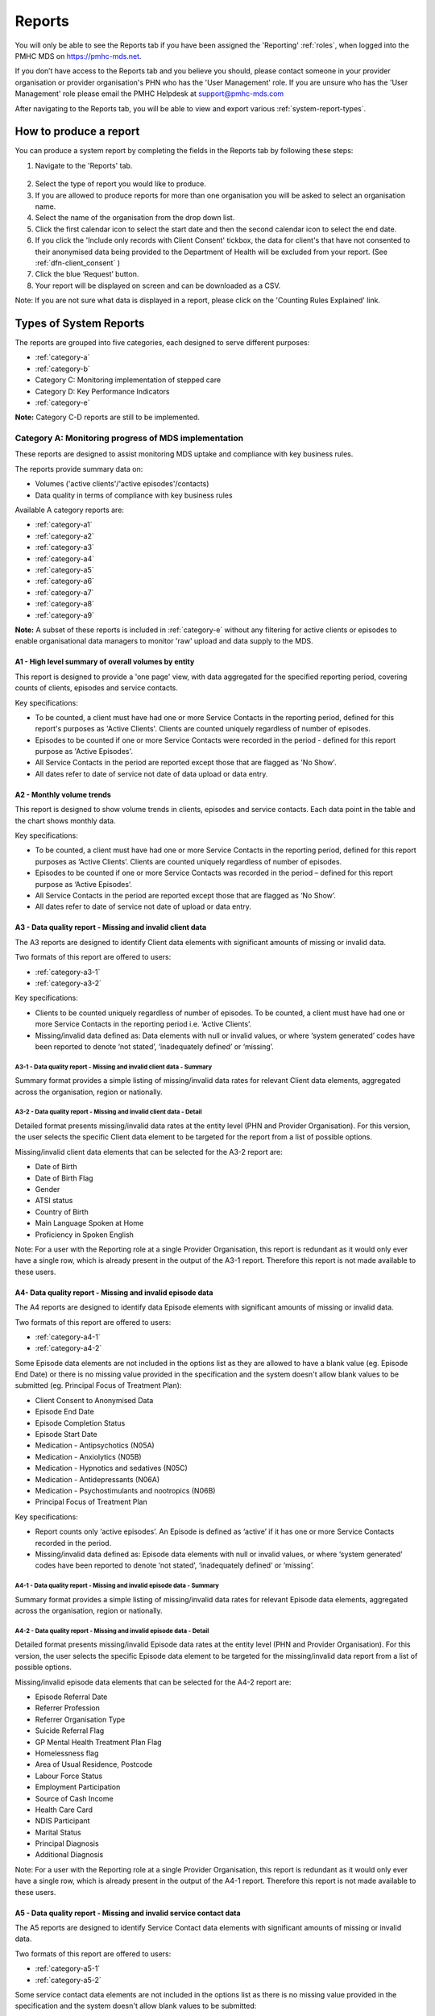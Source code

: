 .. _reports:

Reports
=======

You will only be able to see the Reports tab if you have been assigned
the 'Reporting' :ref:`roles`, when logged into the PMHC MDS on https://pmhc-mds.net.

If you don’t have access to the Reports tab and you believe you should, please
contact someone in your provider organisation or provider organisation's PHN
who has the 'User Management' role. If you are unsure who has the 'User Management'
role please email the PMHC Helpdesk at support@pmhc-mds.com

After navigating to the Reports tab, you will be able to view and export various
:ref:`system-report-types`.

.. figure:: screen-shots/reports.png
   :alt: Reports tab View

.. _produce-system-report:

How to produce a report
^^^^^^^^^^^^^^^^^^^^^^^

You can produce a system report by completing the fields in the Reports tab by
following these steps:

1. Navigate to the 'Reports' tab.

.. figure:: screen-shots/reports-system.png
   :alt: Reports tab View

2. Select the type of report you would like to produce.
3. If you are allowed to produce reports for more than one organisation you
   will be asked to select an organisation name.
4. Select the name of the organisation from the drop down list.
5. Click the first calendar icon to select the start date and then the second
   calendar icon to select the end date.
6. If you click the 'Include only records with Client Consent' tickbox, the data for client's that have not consented to their anonymised data being provided to the Department of Health will be excluded from your report. (See :ref:`dfn-client_consent` )
7. Click the blue ‘Request’ button.
8. Your report will be displayed on screen and can be downloaded as a CSV.

Note: If you are not sure what data is displayed in a report, please click on the 'Counting Rules Explained' link.

.. figure:: screen-shots/reports-sample-system.png
   :alt: Reports tab View

.. _system-report-types:

Types of System Reports
^^^^^^^^^^^^^^^^^^^^^^^

The reports are grouped into five categories, each designed to serve different
purposes:

* :ref:`category-a`
* :ref:`category-b`
* Category C: Monitoring implementation of stepped care
* Category D: Key Performance Indicators
* :ref:`category-e`

**Note:** Category C-D reports are still to be implemented.

.. _category-a:

Category A: Monitoring progress of MDS implementation
-----------------------------------------------------

These reports are designed to assist monitoring MDS uptake and compliance with
key business rules.

The reports provide summary data on:

* Volumes ('active clients'/'active episodes'/contacts)
* Data quality in terms of compliance with key business rules

Available A category reports are:

* :ref:`category-a1`
* :ref:`category-a2`
* :ref:`category-a3`
* :ref:`category-a4`
* :ref:`category-a5`
* :ref:`category-a6`
* :ref:`category-a7`
* :ref:`category-a8`
* :ref:`category-a9`

**Note:** A subset of these reports is included in :ref:`category-e` without
any filtering for active clients or episodes to enable organisational data
managers to monitor 'raw' upload and data supply to the MDS.

.. _category-a1:

A1 - High level summary of overall volumes by entity
++++++++++++++++++++++++++++++++++++++++++++++++++++

This report is designed to provide a 'one page' view, with data aggregated for
the specified reporting period, covering counts of clients, episodes and
service contacts.

Key specifications:

* To be counted, a client must have had one or more Service Contacts in the
  reporting period, defined for this report's purposes as 'Active Clients'.
  Clients are counted uniquely regardless of number of episodes.
* Episodes to be counted if one or more Service Contacts were recorded in the
  period - defined for this report purpose as 'Active Episodes'.
* All Service Contacts in the period are reported except those that are flagged
  as 'No Show'.
* All dates refer to date of service not date of data upload or data entry.

.. _category-a2:

A2 - Monthly volume trends
++++++++++++++++++++++++++

This report is designed to show volume trends in clients, episodes and service
contacts. Each data point in the table and the chart shows monthly data.

Key specifications:

* To be counted, a client must have had one or more Service Contacts in the
  reporting period, defined for this report purposes as ‘Active Clients’.
  Clients are counted uniquely regardless of number of episodes.
* Episodes to be counted if one or more Service Contacts was recorded in the
  period – defined for this report purpose as ‘Active Episodes’.
* All Service Contacts in the period are reported except those that are flagged
  as ‘No Show’.
* All dates refer to date of service not date of upload or data entry.

.. _category-a3:

A3 - Data quality report - Missing and invalid client data
++++++++++++++++++++++++++++++++++++++++++++++++++++++++++

The A3 reports are designed to identify Client data elements with significant
amounts of missing or invalid data.

Two formats of this report are offered to users:

* :ref:`category-a3-1`
* :ref:`category-a3-2`

Key specifications:

* Clients to be counted uniquely regardless of number of episodes. To be
  counted, a client must have had one or more Service Contacts in the
  reporting period i.e. ‘Active Clients’.
* Missing/invalid data defined as: Data elements with null or invalid values, or
  where ‘system generated’ codes have been reported to denote ‘not stated’,
  ‘inadequately defined’ or ‘missing’.

.. _category-a3-1:

A3-1 - Data quality report - Missing and invalid client data - Summary
''''''''''''''''''''''''''''''''''''''''''''''''''''''''''''''''''''''

Summary format provides a simple listing of missing/invalid data rates for
relevant Client data elements, aggregated across the organisation, region or
nationally.

.. _category-a3-2:

A3-2 - Data quality report - Missing and invalid client data - Detail
''''''''''''''''''''''''''''''''''''''''''''''''''''''''''''''''''''''

Detailed format presents missing/invalid data rates at the entity level (PHN
and Provider Organisation). For this version, the user selects the specific
Client data element to be targeted for the report from a list of possible options.

Missing/invalid client data elements that can be selected for the A3-2
report are:

* Date of Birth
* Date of Birth Flag
* Gender
* ATSI status
* Country of Birth
* Main Language Spoken at Home
* Proficiency in Spoken English

Note: For a user with the Reporting role at a single Provider Organisation,
this report is redundant as it would only ever have a single row, which is
already present in the output of the A3-1 report. Therefore this report is
not made available to these users.

.. _category-a4:

A4- Data quality report - Missing and invalid episode data
++++++++++++++++++++++++++++++++++++++++++++++++++++++++++

The A4 reports are designed to identify data Episode elements with significant
amounts of missing or invalid data.

Two formats of this report are offered to users:

* :ref:`category-a4-1`
* :ref:`category-a4-2`

Some Episode data elements are not included in the options list as they are
allowed to have a blank value (eg. Episode End Date) or there
is no missing value provided in the specification and the system doesn't allow
blank values to be submitted (eg. Principal Focus of Treatment Plan):

* Client Consent to Anonymised Data
* Episode End Date
* Episode Completion Status
* Episode Start Date
* Medication - Antipsychotics (N05A)
* Medication - Anxiolytics (N05B)
* Medication - Hypnotics and sedatives (N05C)
* Medication - Antidepressants (N06A)
* Medication - Psychostimulants and nootropics (N06B)
* Principal Focus of Treatment Plan

Key specifications:

* Report counts only ‘active episodes’. An Episode is defined as ‘active’ if it
  has one or more Service Contacts recorded in the period.
* Missing/invalid data defined as: Episode data elements with null or invalid
  values, or where ‘system generated’ codes have been reported to denote
  ‘not stated’, ‘inadequately defined’ or ‘missing’.

.. _category-a4-1:

A4-1 - Data quality report - Missing and invalid episode data - Summary
'''''''''''''''''''''''''''''''''''''''''''''''''''''''''''''''''''''''

Summary format provides a simple listing of missing/invalid data rates
for relevant Episode data elements, aggregated across the organisation,
region or nationally.

.. _category-a4-2:

A4-2 - Data quality report - Missing and invalid episode data - Detail
''''''''''''''''''''''''''''''''''''''''''''''''''''''''''''''''''''''

Detailed format presents missing/invalid Episode data rates at the
entity level (PHN and Provider Organisation). For this version, the user selects
the specific Episode data element to be targeted for the missing/invalid data
report from a list of possible options.

Missing/invalid episode data elements that can be selected for the A4-2 report
are:

* Episode Referral Date
* Referrer Profession
* Referrer Organisation Type
* Suicide Referral Flag
* GP Mental Health Treatment Plan Flag
* Homelessness flag
* Area of Usual Residence, Postcode
* Labour Force Status
* Employment Participation
* Source of Cash Income
* Health Care Card
* NDIS Participant
* Marital Status
* Principal Diagnosis
* Additional Diagnosis

Note: For a user with the Reporting role at a single Provider Organisation,
this report is redundant as it would only ever have a single row, which is
already present in the output of the A4-1 report. Therefore this report is
not made available to these users.

.. _category-a5:

A5 - Data quality report - Missing and invalid service contact data
+++++++++++++++++++++++++++++++++++++++++++++++++++++++++++++++++++

The A5 reports are designed to identify Service Contact data elements with
significant amounts of missing or invalid data.

Two formats of this report are offered to users:

* :ref:`category-a5-1`
* :ref:`category-a5-2`

Some service contact data elements are not included in the options list as there
is no missing value provided in the specification and the system doesn't allow
blank values to be submitted:

* Service Contact Date
* Service Contact Final
* Service Contact Type
* Service Contact Modality
* Service Contact Duration
* Service Contact Copayment
* Service Contact Client Participation Indicator
* Service Contact No Show

.. _category-a5-1:

A5-1 - Data quality report - Missing and invalid service contact data - Summary
'''''''''''''''''''''''''''''''''''''''''''''''''''''''''''''''''''''''''''''''

Summary format provides a simple listing of missing/invalid data rates
for relevant Service Contact data elements, aggregated across the
organisation, region or nationally.

.. _category-a5-2:

A5-2 - Data quality report - Missing and invalid service contact data - Detail
'''''''''''''''''''''''''''''''''''''''''''''''''''''''''''''''''''''''''''''''

Detailed format presents missing/invalid Service Contact data rates at
the entity level (PHN and Provider Organisation). For this version, the user
selects the Service Contact data to be targeted for the missing/invalid data
report from a list of possible options.

Missing/invalid episode data elements that can be selected for the A5-2 report
are:

* Service Contact Interpreter Used
* Service Contact Postcode
* Service Contact Participants
* Service Contact Venue

Note: For a user with the Reporting role at a single Provider Organisation,
this report is redundant as it would only ever have a single row, which is
already present in the output of the A5-1 report. Therefore this report is
not made available to these users.

.. _category-a6:

A6 - Data quality report - Missing and invalid practitioner data
++++++++++++++++++++++++++++++++++++++++++++++++++++++++++++++++

The A6 reports are designed to identify Practitioner data elements with
significant amounts of missing data.

Two formats of this report are offered to users:

* :ref:`category-a6-1`
* :ref:`category-a6-2`

Key specifications:

* Report is confined only to ‘active practitioners’. A Practitioner is defined as
  ‘active’ if it they have recorded one or more Service Contacts in the period.

.. _category-a6-1:

A6-1 - Data quality report - Missing and invalid practitioner data - Summary
''''''''''''''''''''''''''''''''''''''''''''''''''''''''''''''''''''''''''''

Summary format provides a simple listing of missing/invalid data rates
for relevant data elements, aggregated across the organisation, region or
nationally.

.. _category-a6-2:

A6-2 - Data quality report - Missing and invalid practitioner data - Detail
'''''''''''''''''''''''''''''''''''''''''''''''''''''''''''''''''''''''''''

Detailed format presents missing/invalid data rates at the entity level
(PHN and Provider Organisation). For this version, the user selects the
Practitioner data to be targeted for the missing/invalid data report from a list
of options.

Missing/invalid episode data elements that can be selected for the A6-2
report are:

* Practitioner Category
* ATSI Cultural Training Flag
* Practitioner Year of Birth
* Gender
* Aboriginal and Torres Strait Islander Status

Note: For a user with the Reporting role at a single Provider Organisation,
this report is redundant as it would only ever have a single row, which is
already present in the output of the A6-1 report. Therefore this report is
not made available to these users.

.. _category-a7:

A7 - Open episodes with no service contact activity for 90+ days
++++++++++++++++++++++++++++++++++++++++++++++++++++++++++++++++

The A7 report is designed to allow monitoring of adherence to the requirement
to close episodes where there are no further services scheduled for the client.

Setting of the 90 day threshold does not imply a strict business rule to close
episodes where no contact has occurred for this period, but rather to identify
episodes that may warrant review.

Key specifications:

* Open Episodes defined as those without an End Date

.. _category-a8:

A8 - Data quality report - Recording of outcome measures for open episodes
++++++++++++++++++++++++++++++++++++++++++++++++++++++++++++++++++++++++++

The A8 report is designed to show the percentage of open (not yet completed)
episodes that have an outcome measure recorded at the Episode Start collection
occasion. Its purpose is to allow monitoring of adherence to the minimum
requirements for outcome recording - i.e. measures to be recorded at Episode
Start and Episode End.

Report A9 examines a related aspect - the extent to which Completed Episodes
have both Episode Start and Episode End measures.

Key specifications:

* Completed Episodes are defined as those Episodes with an Episode End Date
  less than or equal to the report end date.
* Only Episodes with one or more Service Contacts in the reporting period are
  included in the analysis (referred to as 'active episodes').

.. _category-a9:

A9 - Data quality report - Recording of outcome measures for completed episodes
+++++++++++++++++++++++++++++++++++++++++++++++++++++++++++++++++++++++++++++++

The A9 report is designed to show the percentage of completed episodes that have
outcome measures recorded. Its purpose is to allow monitoring of adherence to
the minimum requirements for outcome recording - i.e. measures to be recorded
at Episode Start and Episode End.

Key specifications:

* Completed Episodes are defined as those Episodes with an Episode End Date
  less than or equal to the report end date.
* Only Episodes with one or more Service Contacts in the reporting period are
  included in the analysis (referred to as 'active episodes').

.. _category-b:

Category B: Monitoring overall service delivery
-----------------------------------------------

These reports are designed to present a range of data in the form of summary
tables. Their purpose is to allow the user to monitor overall service delivery
based on counts of clients, episodes, and service contacts, stratified in
various ways that depend on the data being sourced.

There are five reports in this series, each covering a specific data category
(Clients, Episode, Service Contacts, Provider Organisations, and Practitioners).

Available B category reports are:

* :ref:`category-b1`
* :ref:`category-b2`
* :ref:`category-b3`
* :ref:`category-b4`
* :ref:`category-b5`

.. _category-b1:

B1 - Activity report - Client characteristics
+++++++++++++++++++++++++++++++++++++++++++++

The B1 report is designed to allow selection of a Client
stratification variable of interest, with a menu of options covering all
core Client data fields.

Key specifications:

* Client to be counted uniquely regardless of number of episodes. To be
  counted, a client must have had one or more Service Contacts in the
  reporting period.
* Counts of Episodes to be based only on 'active' Episodes, defined as those
  that had one or more Service Contacts recorded in the period.

.. _category-b2:

B2 - Activity report - Episode characteristics
++++++++++++++++++++++++++++++++++++++++++++++

The B2 report is designed to allow selection of an Episode stratification
variable of interest, with a menu of options covering all core Episode data
fields.

Key specifications:

* An Episode is defined as 'active' and in-scope for inclusion in this report
  if it had one or more Service Contacts recorded in the period. No distinction
  is made between Open and Completed Episodes.

.. _category-b3:

B3 - Activity report - Service Contact characteristics
++++++++++++++++++++++++++++++++++++++++++++++++++++++

The B3 report is designed to allow selection of a Service Contact
stratification variable of interest, with a menu of options covering all
core Service Contact fields.

Key specifications:

* 'No show' contacts should be excluded from all counts except where that
  data element is specifically selected by the user.

.. _category-b4:

B4 - Activity report - Provider Organisation characteristics
++++++++++++++++++++++++++++++++++++++++++++++++++++++++++++

The B4 report is designed to allow selection of a Provider Organisation
stratification variable of interest, with a menu of options covering all
core Provider Organisation data fields.

Key specifications:

* A Provider Organisation is defined as 'active' if it has recorded and in-scope
  for this report if there is one or more Service Contacts recorded for the
  Provider Organisation in the period.

.. _category-b5:

B5 - Activity report - Practitioner characteristics
+++++++++++++++++++++++++++++++++++++++++++++++++++

The B5 report is designed to allow selection of a Practitioner stratification
variable of interest, with a menu of options covering all core Practitioner
data fields.

Key specifications:

* A Practitioner is defined as 'active' and in-scope for this report if they
  have recorded one or more Service Contacts in the period.

.. _category-e:

Category E: Reports for data managers to monitor data supply
------------------------------------------------------------

These reports are designed to assist in monitoring the amount and type of data
that has been input into the MDS.

They are based on a subset of Category A reports but differ in two important ways:

* The reports are based on ‘raw data’, not filtered or trimmed by any data
  quality censoring. Comparable Category A reports restrict the reported data
  by specific edit criteria (e.g., Category A reports are only based on
  ‘active clients’, ‘active episodes’ and ‘active providers’).

* All dates refer to date of upload. Comparable Category A reports are based on
  date of service.

Category E reports are specifically designed to enable PHN and Provider
Organisation data managers to monitor upload and data supply to the MDS.

The reports provide summary data on:

* Raw volumes (clients/episodes/service contacts/collection occasions/practitioners) over time periods
* Raw volumes per day (clients/episodes/service contacts/collection occasions/practitioners)

.. _category-e1:

E1 - High level summary of overall volumes by entity
++++++++++++++++++++++++++++++++++++++++++++++++++++

This report is designed to provide a ‘one page’ view, with data aggregated for the
specified reporting period, covering counts of clients, episodes, service contacts,
collection occasions and practitioners, without any filtering for business rules.

Key specifications:

* All records to be counted with no filtering.
* All dates refer to date of modification, not date of service.

.. _category-e2:

E2 - Volume trends
++++++++++++++++++

This report is designed to show volume trends in clients, episodes, service
contacts, collection occasions and practitioners.

Key specifications:

* All records to be counted with no filtering.
* All dates refer to date of insertion, not date of service.
* Results are cumulative.

.. _category-e3:

E3 - Activity per day
+++++++++++++++++++++

This report will show a summary of the number of clients, episodes, service
contacts, collections occasions and practitioners added or modified each day.
Its purpose is to give entities information about when and how much data was
added or modified.

Key specifications:

* All records to be counted with no filtering.
* All dates refer to date of modification, not date of service.

